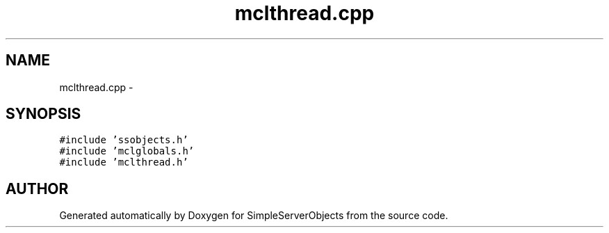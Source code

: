 .TH "mclthread.cpp" 3 "25 Sep 2001" "SimpleServerObjects" \" -*- nroff -*-
.ad l
.nh
.SH NAME
mclthread.cpp \- 
.SH SYNOPSIS
.br
.PP
\fC#include 'ssobjects.h'\fP
.br
\fC#include 'mclglobals.h'\fP
.br
\fC#include 'mclthread.h'\fP
.br

.SH "AUTHOR"
.PP 
Generated automatically by Doxygen for SimpleServerObjects from the source code.